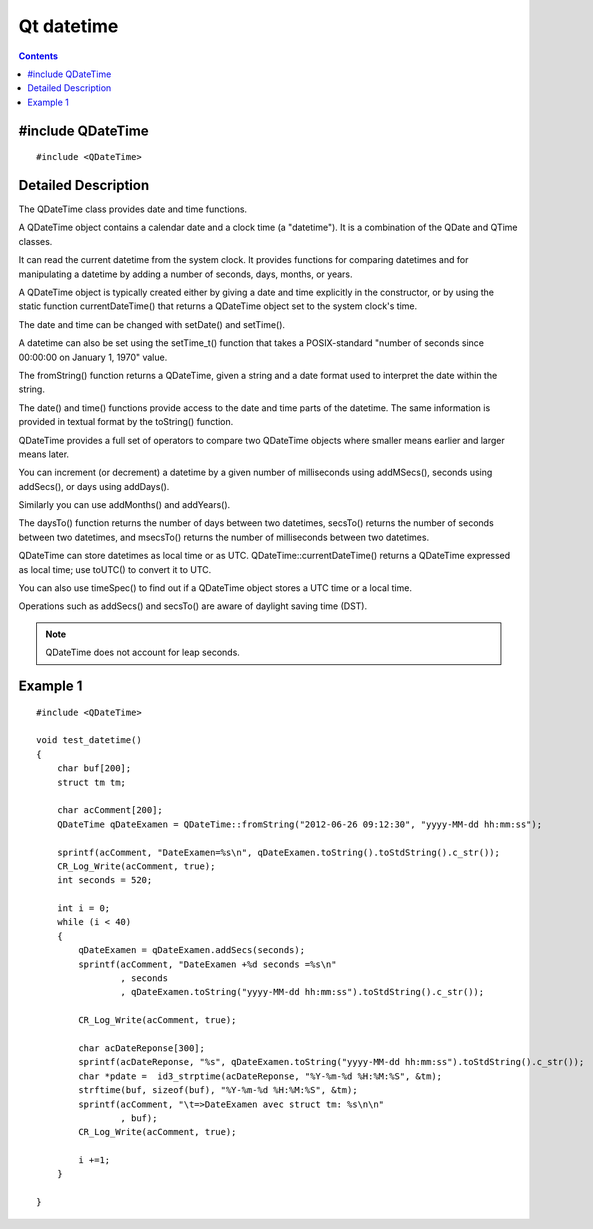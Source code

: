 

.. index::
   pair: Datetime; Qt Datetime


.. _qt_datetime:

============================
Qt datetime
============================


.. seealso::

   -  http://doc.qt.nokia.com/4.7-snapshot/qdatetime.html



.. contents::
   :depth: 3


#include QDateTime
==================


::

    #include <QDateTime>


Detailed Description
=====================

The QDateTime class provides date and time functions.

A QDateTime object contains a calendar date and a clock time (a "datetime").
It is a combination of the QDate and QTime classes.

It can read the current datetime from the system clock. It provides functions for
comparing datetimes and for manipulating a datetime by adding a number of seconds,
days, months, or years.

A QDateTime object is typically created either by giving a date and time
explicitly in the constructor, or by using the static function currentDateTime()
that returns a QDateTime object set to the system clock's time.

The date and time can be changed with setDate() and setTime().

A datetime can also be set using the setTime_t() function that takes a
POSIX-standard "number of seconds since 00:00:00 on January 1, 1970" value.

The fromString() function returns a QDateTime, given a string and a date format
used to interpret the date within the string.

The date() and time() functions provide access to the date and time parts of the
datetime. The same information is provided in textual format by the toString()
function.

QDateTime provides a full set of operators to compare two QDateTime objects where
smaller means earlier and larger means later.

You can increment (or decrement) a datetime by a given number of milliseconds
using addMSecs(), seconds using addSecs(), or days using addDays().

Similarly you can use addMonths() and addYears().

The daysTo() function returns the number of days between two datetimes, secsTo()
returns the number of seconds between two datetimes, and msecsTo() returns the
number of milliseconds between two datetimes.

QDateTime can store datetimes as local time or as UTC. QDateTime::currentDateTime()
returns a QDateTime expressed as local time; use toUTC() to convert it to UTC.

You can also use timeSpec() to find out if a QDateTime object stores a UTC time
or a local time.

Operations such as addSecs() and secsTo() are aware of daylight saving time (DST).

.. note:: QDateTime does not account for leap seconds.


Example 1
=========

::


    #include <QDateTime>

    void test_datetime()
    {
        char buf[200];
        struct tm tm;

        char acComment[200];
        QDateTime qDateExamen = QDateTime::fromString("2012-06-26 09:12:30", "yyyy-MM-dd hh:mm:ss");

        sprintf(acComment, "DateExamen=%s\n", qDateExamen.toString().toStdString().c_str());
        CR_Log_Write(acComment, true);
        int seconds = 520;

        int i = 0;
        while (i < 40)
        {
            qDateExamen = qDateExamen.addSecs(seconds);
            sprintf(acComment, "DateExamen +%d seconds =%s\n"
                    , seconds
                    , qDateExamen.toString("yyyy-MM-dd hh:mm:ss").toStdString().c_str());

            CR_Log_Write(acComment, true);

            char acDateReponse[300];
            sprintf(acDateReponse, "%s", qDateExamen.toString("yyyy-MM-dd hh:mm:ss").toStdString().c_str());
            char *pdate =  id3_strptime(acDateReponse, "%Y-%m-%d %H:%M:%S", &tm);
            strftime(buf, sizeof(buf), "%Y-%m-%d %H:%M:%S", &tm);
            sprintf(acComment, "\t=>DateExamen avec struct tm: %s\n\n"
                    , buf);
            CR_Log_Write(acComment, true);

            i +=1;
        }

    }



